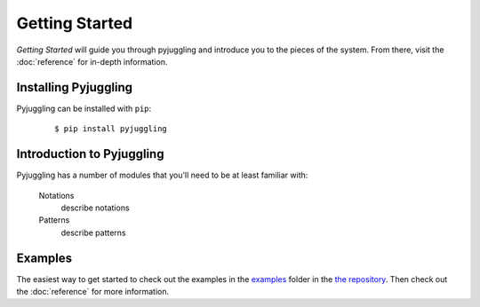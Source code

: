 .. _getting-started:

Getting Started
===============

*Getting Started* will guide you through pyjuggling and introduce you to the pieces of the system. From there, visit
the :doc:`reference` for in-depth information.


Installing Pyjuggling
---------------------

Pyjuggling can be installed with ``pip``:
 ::

    $ pip install pyjuggling

.. note:
    There are no required dependencies for pyjuggling. If you would like to the ``cli`` tools,
    then then you will have to install the *clint* library. You can use pip to install the 
    optional ``cli`` dependencies like so: ``pip install pyjuggling[cli]``


Introduction to Pyjuggling
--------------------------

Pyjuggling has a number of modules that you'll need to be at least familiar with:

    Notations
        describe notations

    Patterns
        describe patterns


Examples
--------

The easiest way to get started to check out the examples in the `examples`_ folder in the
`the repository`_. Then check out the :doc:`reference` for more information.

.. _examples: https://github.com/PacketPerception/pyjuggling/tree/master/examples
.. _`the repository`: https://github.com/PacketPerception/pyjuggling
